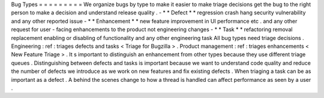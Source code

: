 Bug
Types
=
=
=
=
=
=
=
=
=
We
organize
bugs
by
type
to
make
it
easier
to
make
triage
decisions
get
the
bug
to
the
right
person
to
make
a
decision
and
understand
release
quality
.
-
*
*
Defect
*
*
regression
crash
hang
security
vulnerability
and
any
other
reported
issue
-
*
*
Enhancement
*
*
new
feature
improvement
in
UI
performance
etc
.
and
any
other
request
for
user
-
facing
enhancements
to
the
product
not
engineering
changes
-
*
*
Task
*
*
refactoring
removal
replacement
enabling
or
disabling
of
functionality
and
any
other
engineering
task
All
bug
types
need
triage
decisions
.
Engineering
:
ref
:
triages
defects
and
tasks
<
Triage
for
Bugzilla
>
.
Product
management
:
ref
:
triages
enhancements
<
New
Feature
Triage
>
.
It
s
important
to
distinguish
an
enhancement
from
other
types
because
they
use
different
triage
queues
.
Distinguishing
between
defects
and
tasks
is
important
because
we
want
to
understand
code
quality
and
reduce
the
number
of
defects
we
introduce
as
we
work
on
new
features
and
fix
existing
defects
.
When
triaging
a
task
can
be
as
important
as
a
defect
.
A
behind
the
scenes
change
to
how
a
thread
is
handled
can
affect
performance
as
seen
by
a
user
.
